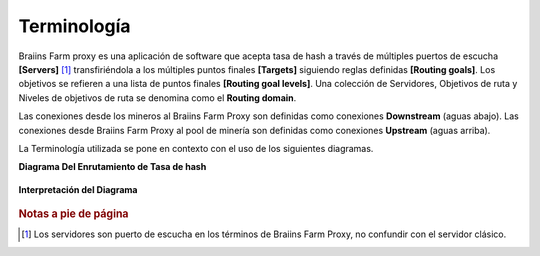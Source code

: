 
.. raw:: html

    <script>
      window.fwSettings={
      'widget_id':77000003511
      };
      !function(){if("function"!=typeof window.FreshworksWidget){var n=function(){n.q.push(arguments)};n.q=[],window.FreshworksWidget=n}}()
    </script>
    <script type='text/javascript' src='https://euc-widget.freshworks.com/widgets/77000003511.js' async defer></script>

############
Terminología
############

.. contents::
  :local:
  :depth: 2

Braiins Farm proxy es una aplicación de software que acepta tasa de hash a través de múltiples puertos de escucha **[Servers]** [#f1]_ transfiriéndola a los múltiples puntos finales **[Targets]** siguiendo reglas definidas **[Routing goals]**. Los objetivos se refieren a una lista de puntos finales **[Routing goal levels]**. Una colección de Servidores, Objetivos de ruta y Niveles de objetivos de ruta se denomina como el **Routing domain**.

Las conexiones desde los mineros al Braiins Farm Proxy son definidas como conexiones **Downstream** (aguas abajo). Las conexiones desde Braiins Farm Proxy al pool de minería son definidas como conexiones **Upstream** (aguas arriba).

La Terminología utilizada se pone en contexto con el uso de los siguientes diagramas.

**Diagrama Del Enrutamiento de Tasa de hash**

  .. |pic1| image:: ../_static/routing_diagram.png
      :width: 100%
      :alt: Diagrama de Enrutamiento

  |pic1|

**Interpretación del Diagrama**

  .. |pic2| image:: ../_static/diagram_interpretation.png
      :width: 100%
      :alt: Interpretación del Diagrama

  |pic2|


.. rubric:: Notas a pie de página

.. [#f1] Los servidores son puerto de escucha en los términos de Braiins Farm Proxy, no confundir con el servidor clásico.
